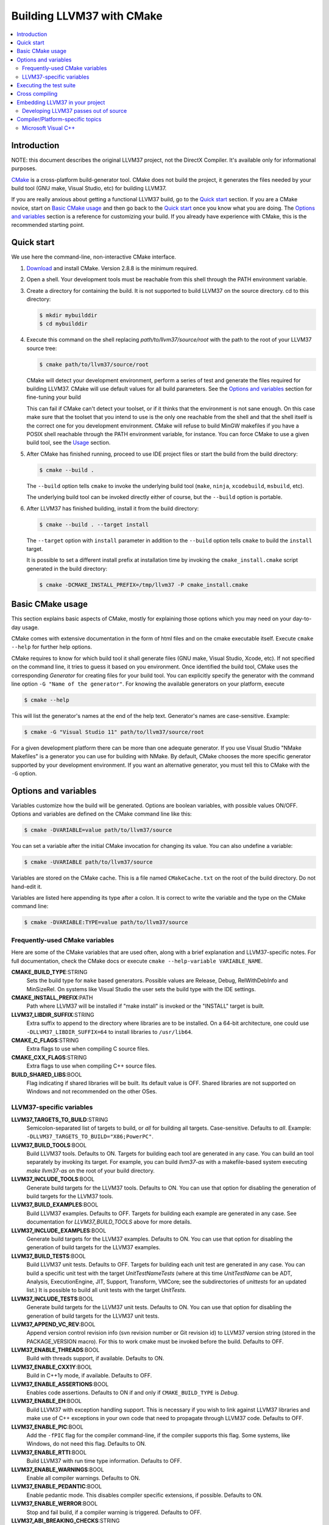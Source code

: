 ========================
Building LLVM37 with CMake
========================

.. contents::
   :local:

Introduction
============

NOTE: this document describes the original LLVM37 project, not the DirectX
Compiler. It's available only for informational purposes.

`CMake <http://www.cmake.org/>`_ is a cross-platform build-generator tool. CMake
does not build the project, it generates the files needed by your build tool
(GNU make, Visual Studio, etc) for building LLVM37.

If you are really anxious about getting a functional LLVM37 build, go to the
`Quick start`_ section. If you are a CMake novice, start on `Basic CMake usage`_
and then go back to the `Quick start`_ once you know what you are doing. The
`Options and variables`_ section is a reference for customizing your build. If
you already have experience with CMake, this is the recommended starting point.

.. _Quick start:

Quick start
===========

We use here the command-line, non-interactive CMake interface.

#. `Download <http://www.cmake.org/cmake/resources/software.html>`_ and install
   CMake. Version 2.8.8 is the minimum required.

#. Open a shell. Your development tools must be reachable from this shell
   through the PATH environment variable.

#. Create a directory for containing the build. It is not supported to build
   LLVM37 on the source directory. cd to this directory:

   .. code-block:: console

     $ mkdir mybuilddir
     $ cd mybuilddir

#. Execute this command on the shell replacing `path/to/llvm37/source/root` with
   the path to the root of your LLVM37 source tree:

   .. code-block:: console

     $ cmake path/to/llvm37/source/root

   CMake will detect your development environment, perform a series of test and
   generate the files required for building LLVM37. CMake will use default values
   for all build parameters. See the `Options and variables`_ section for
   fine-tuning your build

   This can fail if CMake can't detect your toolset, or if it thinks that the
   environment is not sane enough. On this case make sure that the toolset that
   you intend to use is the only one reachable from the shell and that the shell
   itself is the correct one for you development environment. CMake will refuse
   to build MinGW makefiles if you have a POSIX shell reachable through the PATH
   environment variable, for instance. You can force CMake to use a given build
   tool, see the `Usage`_ section.

#. After CMake has finished running, proceed to use IDE project files or start
   the build from the build directory:

   .. code-block:: console

     $ cmake --build .

   The ``--build`` option tells ``cmake`` to invoke the underlying build
   tool (``make``, ``ninja``, ``xcodebuild``, ``msbuild``, etc).

   The underlying build tool can be invoked directly either of course, but
   the ``--build`` option is portable.

#. After LLVM37 has finished building, install it from the build directory:

   .. code-block:: console

     $ cmake --build . --target install

   The ``--target`` option with ``install`` parameter in addition to
   the ``--build`` option tells ``cmake`` to build the ``install`` target.

   It is possible to set a different install prefix at installation time
   by invoking the ``cmake_install.cmake`` script generated in the
   build directory:

   .. code-block:: console

     $ cmake -DCMAKE_INSTALL_PREFIX=/tmp/llvm37 -P cmake_install.cmake

.. _Basic CMake usage:
.. _Usage:

Basic CMake usage
=================

This section explains basic aspects of CMake, mostly for explaining those
options which you may need on your day-to-day usage.

CMake comes with extensive documentation in the form of html files and on the
cmake executable itself. Execute ``cmake --help`` for further help options.

CMake requires to know for which build tool it shall generate files (GNU make,
Visual Studio, Xcode, etc). If not specified on the command line, it tries to
guess it based on you environment. Once identified the build tool, CMake uses
the corresponding *Generator* for creating files for your build tool. You can
explicitly specify the generator with the command line option ``-G "Name of the
generator"``. For knowing the available generators on your platform, execute

.. code-block:: console

  $ cmake --help

This will list the generator's names at the end of the help text. Generator's
names are case-sensitive. Example:

.. code-block:: console

  $ cmake -G "Visual Studio 11" path/to/llvm37/source/root

For a given development platform there can be more than one adequate
generator. If you use Visual Studio "NMake Makefiles" is a generator you can use
for building with NMake. By default, CMake chooses the more specific generator
supported by your development environment. If you want an alternative generator,
you must tell this to CMake with the ``-G`` option.

.. todo::

  Explain variables and cache. Move explanation here from #options section.

.. _Options and variables:

Options and variables
=====================

Variables customize how the build will be generated. Options are boolean
variables, with possible values ON/OFF. Options and variables are defined on the
CMake command line like this:

.. code-block:: console

  $ cmake -DVARIABLE=value path/to/llvm37/source

You can set a variable after the initial CMake invocation for changing its
value. You can also undefine a variable:

.. code-block:: console

  $ cmake -UVARIABLE path/to/llvm37/source

Variables are stored on the CMake cache. This is a file named ``CMakeCache.txt``
on the root of the build directory. Do not hand-edit it.

Variables are listed here appending its type after a colon. It is correct to
write the variable and the type on the CMake command line:

.. code-block:: console

  $ cmake -DVARIABLE:TYPE=value path/to/llvm37/source

Frequently-used CMake variables
-------------------------------

Here are some of the CMake variables that are used often, along with a
brief explanation and LLVM37-specific notes. For full documentation, check the
CMake docs or execute ``cmake --help-variable VARIABLE_NAME``.

**CMAKE_BUILD_TYPE**:STRING
  Sets the build type for ``make`` based generators. Possible values are
  Release, Debug, RelWithDebInfo and MinSizeRel. On systems like Visual Studio
  the user sets the build type with the IDE settings.

**CMAKE_INSTALL_PREFIX**:PATH
  Path where LLVM37 will be installed if "make install" is invoked or the
  "INSTALL" target is built.

**LLVM37_LIBDIR_SUFFIX**:STRING
  Extra suffix to append to the directory where libraries are to be
  installed. On a 64-bit architecture, one could use ``-DLLVM37_LIBDIR_SUFFIX=64``
  to install libraries to ``/usr/lib64``.

**CMAKE_C_FLAGS**:STRING
  Extra flags to use when compiling C source files.

**CMAKE_CXX_FLAGS**:STRING
  Extra flags to use when compiling C++ source files.

**BUILD_SHARED_LIBS**:BOOL
  Flag indicating if shared libraries will be built. Its default value is
  OFF. Shared libraries are not supported on Windows and not recommended on the
  other OSes.

.. _LLVM37-specific variables:

LLVM37-specific variables
-----------------------

**LLVM37_TARGETS_TO_BUILD**:STRING
  Semicolon-separated list of targets to build, or *all* for building all
  targets. Case-sensitive. Defaults to *all*. Example:
  ``-DLLVM37_TARGETS_TO_BUILD="X86;PowerPC"``.

**LLVM37_BUILD_TOOLS**:BOOL
  Build LLVM37 tools. Defaults to ON. Targets for building each tool are generated
  in any case. You can build an tool separately by invoking its target. For
  example, you can build *llvm37-as* with a makefile-based system executing *make
  llvm37-as* on the root of your build directory.

**LLVM37_INCLUDE_TOOLS**:BOOL
  Generate build targets for the LLVM37 tools. Defaults to ON. You can use that
  option for disabling the generation of build targets for the LLVM37 tools.

**LLVM37_BUILD_EXAMPLES**:BOOL
  Build LLVM37 examples. Defaults to OFF. Targets for building each example are
  generated in any case. See documentation for *LLVM37_BUILD_TOOLS* above for more
  details.

**LLVM37_INCLUDE_EXAMPLES**:BOOL
  Generate build targets for the LLVM37 examples. Defaults to ON. You can use that
  option for disabling the generation of build targets for the LLVM37 examples.

**LLVM37_BUILD_TESTS**:BOOL
  Build LLVM37 unit tests. Defaults to OFF. Targets for building each unit test
  are generated in any case. You can build a specific unit test with the target
  *UnitTestNameTests* (where at this time *UnitTestName* can be ADT, Analysis,
  ExecutionEngine, JIT, Support, Transform, VMCore; see the subdirectories of
  *unittests* for an updated list.) It is possible to build all unit tests with
  the target *UnitTests*.

**LLVM37_INCLUDE_TESTS**:BOOL
  Generate build targets for the LLVM37 unit tests. Defaults to ON. You can use
  that option for disabling the generation of build targets for the LLVM37 unit
  tests.

**LLVM37_APPEND_VC_REV**:BOOL
  Append version control revision info (svn revision number or Git revision id)
  to LLVM37 version string (stored in the PACKAGE_VERSION macro). For this to work
  cmake must be invoked before the build. Defaults to OFF.

**LLVM37_ENABLE_THREADS**:BOOL
  Build with threads support, if available. Defaults to ON.

**LLVM37_ENABLE_CXX1Y**:BOOL
  Build in C++1y mode, if available. Defaults to OFF.

**LLVM37_ENABLE_ASSERTIONS**:BOOL
  Enables code assertions. Defaults to ON if and only if ``CMAKE_BUILD_TYPE``
  is *Debug*.

**LLVM37_ENABLE_EH**:BOOL
  Build LLVM37 with exception handling support. This is necessary if you wish to
  link against LLVM37 libraries and make use of C++ exceptions in your own code
  that need to propagate through LLVM37 code. Defaults to OFF.

**LLVM37_ENABLE_PIC**:BOOL
  Add the ``-fPIC`` flag for the compiler command-line, if the compiler supports
  this flag. Some systems, like Windows, do not need this flag. Defaults to ON.

**LLVM37_ENABLE_RTTI**:BOOL
  Build LLVM37 with run time type information. Defaults to OFF.

**LLVM37_ENABLE_WARNINGS**:BOOL
  Enable all compiler warnings. Defaults to ON.

**LLVM37_ENABLE_PEDANTIC**:BOOL
  Enable pedantic mode. This disables compiler specific extensions, if
  possible. Defaults to ON.

**LLVM37_ENABLE_WERROR**:BOOL
  Stop and fail build, if a compiler warning is triggered. Defaults to OFF.

**LLVM37_ABI_BREAKING_CHECKS**:STRING
  Used to decide if LLVM37 should be built with ABI breaking checks or
  not.  Allowed values are `WITH_ASSERTS` (default), `FORCE_ON` and
  `FORCE_OFF`.  `WITH_ASSERTS` turns on ABI breaking checks in an
  assertion enabled build.  `FORCE_ON` (`FORCE_OFF`) turns them on
  (off) irrespective of whether normal (`NDEBUG` based) assertions are
  enabled or not.  A version of LLVM37 built with ABI breaking checks
  is not ABI compatible with a version built without it.

**LLVM37_BUILD_32_BITS**:BOOL
  Build 32-bits executables and libraries on 64-bits systems. This option is
  available only on some 64-bits unix systems. Defaults to OFF.

**LLVM37_TARGET_ARCH**:STRING
  LLVM37 target to use for native code generation. This is required for JIT
  generation. It defaults to "host", meaning that it shall pick the architecture
  of the machine where LLVM37 is being built. If you are cross-compiling, set it
  to the target architecture name.

**LLVM37_TABLEGEN**:STRING
  Full path to a native TableGen executable (usually named ``tblgen``). This is
  intended for cross-compiling: if the user sets this variable, no native
  TableGen will be created.

**LLVM37_LIT_ARGS**:STRING
  Arguments given to lit.  ``make check`` and ``make clang-test`` are affected.
  By default, ``'-sv --no-progress-bar'`` on Visual C++ and Xcode, ``'-sv'`` on
  others.

**LLVM37_LIT_TOOLS_DIR**:PATH
  The path to GnuWin32 tools for tests. Valid on Windows host.  Defaults to "",
  then Lit seeks tools according to %PATH%.  Lit can find tools(eg. grep, sort,
  &c) on LLVM37_LIT_TOOLS_DIR at first, without specifying GnuWin32 to %PATH%.

**LLVM37_ENABLE_FFI**:BOOL
  Indicates whether LLVM37 Interpreter will be linked with Foreign Function
  Interface library. If the library or its headers are installed on a custom
  location, you can set the variables FFI_INCLUDE_DIR and
  FFI_LIBRARY_DIR. Defaults to OFF.

**LLVM37_EXTERNAL_{CLANG,LLD,POLLY}_SOURCE_DIR**:PATH
  Path to ``{Clang,lld,Polly}``\'s source directory. Defaults to
  ``tools/{clang,lld,polly}``. ``{Clang,lld,Polly}`` will not be built when it
  is empty or it does not point to a valid path.

**LLVM37_USE_OPROFILE**:BOOL
  Enable building OProfile JIT support. Defaults to OFF

**LLVM37_USE_INTEL_JITEVENTS**:BOOL
  Enable building support for Intel JIT Events API. Defaults to OFF

**LLVM37_ENABLE_ZLIB**:BOOL
  Build with zlib to support compression/uncompression in LLVM37 tools.
  Defaults to ON.

**LLVM37_USE_SANITIZER**:STRING
  Define the sanitizer used to build LLVM37 binaries and tests. Possible values
  are ``Address``, ``Memory``, ``MemoryWithOrigins``, ``Undefined``, ``Thread``,
  and ``Address;Undefined``. Defaults to empty string.

**LLVM37_PARALLEL_COMPILE_JOBS**:STRING
  Define the maximum number of concurrent compilation jobs.

**LLVM37_PARALLEL_LINK_JOBS**:STRING
  Define the maximum number of concurrent link jobs.

**LLVM37_BUILD_DOCS**:BOOL
  Enables all enabled documentation targets (i.e. Doxgyen and Sphinx targets) to
  be built as part of the normal build. If the ``install`` target is run then
  this also enables all built documentation targets to be installed. Defaults to
  OFF.

**LLVM37_ENABLE_DOXYGEN**:BOOL
  Enables the generation of browsable HTML documentation using doxygen.
  Defaults to OFF.

**LLVM37_ENABLE_DOXYGEN_QT_HELP**:BOOL
  Enables the generation of a Qt Compressed Help file. Defaults to OFF.
  This affects the make target ``doxygen-llvm37``. When enabled, apart from
  the normal HTML output generated by doxygen, this will produce a QCH file
  named ``org.llvm37.qch``. You can then load this file into Qt Creator.
  This option is only useful in combination with ``-DLLVM37_ENABLE_DOXYGEN=ON``;
  otherwise this has no effect.

**LLVM37_DOXYGEN_QCH_FILENAME**:STRING
  The filename of the Qt Compressed Help file that will be generated when
  ``-DLLVM37_ENABLE_DOXYGEN=ON`` and
  ``-DLLVM37_ENABLE_DOXYGEN_QT_HELP=ON`` are given. Defaults to
  ``org.llvm37.qch``.
  This option is only useful in combination with
  ``-DLLVM37_ENABLE_DOXYGEN_QT_HELP=ON``;
  otherwise this has no effect.

**LLVM37_DOXYGEN_QHP_NAMESPACE**:STRING
  Namespace under which the intermediate Qt Help Project file lives. See `Qt
  Help Project`_
  for more information. Defaults to "org.llvm37". This option is only useful in
  combination with ``-DLLVM37_ENABLE_DOXYGEN_QT_HELP=ON``; otherwise
  this has no effect.

**LLVM37_DOXYGEN_QHP_CUST_FILTER_NAME**:STRING
  See `Qt Help Project`_ for
  more information. Defaults to the CMake variable ``${PACKAGE_STRING}`` which
  is a combination of the package name and version string. This filter can then
  be used in Qt Creator to select only documentation from LLVM37 when browsing
  through all the help files that you might have loaded. This option is only
  useful in combination with ``-DLLVM37_ENABLE_DOXYGEN_QT_HELP=ON``;
  otherwise this has no effect.

.. _Qt Help Project: http://qt-project.org/doc/qt-4.8/qthelpproject.html#custom-filters

**LLVM37_DOXYGEN_QHELPGENERATOR_PATH**:STRING
  The path to the ``qhelpgenerator`` executable. Defaults to whatever CMake's
  ``find_program()`` can find. This option is only useful in combination with
  ``-DLLVM37_ENABLE_DOXYGEN_QT_HELP=ON``; otherwise this has no
  effect.

**LLVM37_DOXYGEN_SVG**:BOOL
  Uses .svg files instead of .png files for graphs in the Doxygen output.
  Defaults to OFF.

**LLVM37_ENABLE_SPHINX**:BOOL
  If enabled CMake will search for the ``sphinx-build`` executable and will make
  the ``SPHINX_OUTPUT_HTML`` and ``SPHINX_OUTPUT_MAN`` CMake options available.
  Defaults to OFF.

**SPHINX_EXECUTABLE**:STRING
  The path to the ``sphinx-build`` executable detected by CMake.

**SPHINX_OUTPUT_HTML**:BOOL
  If enabled (and ``LLVM37_ENABLE_SPHINX`` is enabled) then the targets for
  building the documentation as html are added (but not built by default unless
  ``LLVM37_BUILD_DOCS`` is enabled). There is a target for each project in the
  source tree that uses sphinx (e.g.  ``docs-llvm37-html``, ``docs-clang-html``
  and ``docs-lld-html``). Defaults to ON.

**SPHINX_OUTPUT_MAN**:BOOL
  If enabled (and ``LLVM37_ENABLE_SPHINX`` is enabled) the targets for building
  the man pages are added (but not built by default unless ``LLVM37_BUILD_DOCS``
  is enabled). Currently the only target added is ``docs-llvm37-man``. Defaults
  to ON.

**SPHINX_WARNINGS_AS_ERRORS**:BOOL
  If enabled then sphinx documentation warnings will be treated as
  errors. Defaults to ON.

Executing the test suite
========================

Testing is performed when the *check* target is built. For instance, if you are
using makefiles, execute this command while on the top level of your build
directory:

.. code-block:: console

  $ make check

On Visual Studio, you may run tests to build the project "check".

Cross compiling
===============

See `this wiki page <http://www.vtk.org/Wiki/CMake_Cross_Compiling>`_ for
generic instructions on how to cross-compile with CMake. It goes into detailed
explanations and may seem daunting, but it is not. On the wiki page there are
several examples including toolchain files. Go directly to `this section
<http://www.vtk.org/Wiki/CMake_Cross_Compiling#Information_how_to_set_up_various_cross_compiling_toolchains>`_
for a quick solution.

Also see the `LLVM37-specific variables`_ section for variables used when
cross-compiling.

Embedding LLVM37 in your project
==============================

From LLVM37 3.5 onwards both the CMake and autoconf/Makefile build systems export
LLVM37 libraries as importable CMake targets. This means that clients of LLVM37 can
now reliably use CMake to develop their own LLVM37 based projects against an
installed version of LLVM37 regardless of how it was built.

Here is a simple example of CMakeLists.txt file that imports the LLVM37 libraries
and uses them to build a simple application ``simple-tool``.

.. code-block:: cmake

  cmake_minimum_required(VERSION 2.8.8)
  project(SimpleProject)

  find_package(LLVM37 REQUIRED CONFIG)

  message(STATUS "Found LLVM37 ${LLVM37_PACKAGE_VERSION}")
  message(STATUS "Using LLVMConfig.cmake in: ${LLVM37_DIR}")

  # Set your project compile flags.
  # E.g. if using the C++ header files
  # you will need to enable C++11 support
  # for your compiler.

  include_directories(${LLVM37_INCLUDE_DIRS})
  add_definitions(${LLVM37_DEFINITIONS})

  # Now build our tools
  add_executable(simple-tool tool.cpp)

  # Find the libraries that correspond to the LLVM37 components
  # that we wish to use
  llvm37_map_components_to_libnames(llvm37_libs support core irreader)

  # Link against LLVM37 libraries
  target_link_libraries(simple-tool ${llvm37_libs})

The ``find_package(...)`` directive when used in CONFIG mode (as in the above
example) will look for the ``LLVMConfig.cmake`` file in various locations (see
cmake manual for details).  It creates a ``LLVM37_DIR`` cache entry to save the
directory where ``LLVMConfig.cmake`` is found or allows the user to specify the
directory (e.g. by passing ``-DLLVM37_DIR=/usr/share/llvm37/cmake`` to
the ``cmake`` command or by setting it directly in ``ccmake`` or ``cmake-gui``).

This file is available in two different locations.

* ``<INSTALL_PREFIX>/share/llvm37/cmake/LLVMConfig.cmake`` where
  ``<INSTALL_PREFIX>`` is the install prefix of an installed version of LLVM37.
  On Linux typically this is ``/usr/share/llvm37/cmake/LLVMConfig.cmake``.

* ``<LLVM37_BUILD_ROOT>/share/llvm37/cmake/LLVMConfig.cmake`` where
  ``<LLVM37_BUILD_ROOT>`` is the root of the LLVM37 build tree. **Note this only
  available when building LLVM37 with CMake**

If LLVM37 is installed in your operating system's normal installation prefix (e.g.
on Linux this is usually ``/usr/``) ``find_package(LLVM37 ...)`` will
automatically find LLVM37 if it is installed correctly. If LLVM37 is not installed
or you wish to build directly against the LLVM37 build tree you can use
``LLVM37_DIR`` as previously mentioned.

The ``LLVMConfig.cmake`` file sets various useful variables. Notable variables
include

``LLVM37_CMAKE_DIR``
  The path to the LLVM37 CMake directory (i.e. the directory containing
  LLVMConfig.cmake).

``LLVM37_DEFINITIONS``
  A list of preprocessor defines that should be used when building against LLVM37.

``LLVM37_ENABLE_ASSERTIONS``
  This is set to ON if LLVM37 was built with assertions, otherwise OFF.

``LLVM37_ENABLE_EH``
  This is set to ON if LLVM37 was built with exception handling (EH) enabled,
  otherwise OFF.

``LLVM37_ENABLE_RTTI``
  This is set to ON if LLVM37 was built with run time type information (RTTI),
  otherwise OFF.

``LLVM37_INCLUDE_DIRS``
  A list of include paths to directories containing LLVM37 header files.

``LLVM37_PACKAGE_VERSION``
  The LLVM37 version. This string can be used with CMake conditionals. E.g. ``if
  (${LLVM37_PACKAGE_VERSION} VERSION_LESS "3.5")``.

``LLVM37_TOOLS_BINARY_DIR``
  The path to the directory containing the LLVM37 tools (e.g. ``llvm37-as``).

Notice that in the above example we link ``simple-tool`` against several LLVM37
libraries. The list of libraries is determined by using the
``llvm37_map_components_to_libnames()`` CMake function. For a list of available
components look at the output of running ``llvm-config --components``.

Note that for LLVM37 < 3.5 ``llvm37_map_components_to_libraries()`` was
used instead of ``llvm37_map_components_to_libnames()``. This is now deprecated
and will be removed in a future version of LLVM37.

.. _cmake-out-of-source-pass:

Developing LLVM37 passes out of source
------------------------------------

It is possible to develop LLVM37 passes out of LLVM37's source tree (i.e. against an
installed or built LLVM37). An example of a project layout is provided below.

.. code-block:: none

  <project dir>/
      |
      CMakeLists.txt
      <pass name>/
          |
          CMakeLists.txt
          Pass.cpp
          ...

Contents of ``<project dir>/CMakeLists.txt``:

.. code-block:: cmake

  find_package(LLVM37 REQUIRED CONFIG)

  add_definitions(${LLVM37_DEFINITIONS})
  include_directories(${LLVM37_INCLUDE_DIRS})

  add_subdirectory(<pass name>)

Contents of ``<project dir>/<pass name>/CMakeLists.txt``:

.. code-block:: cmake

  add_library(LLVM37Passname MODULE Pass.cpp)

Note if you intend for this pass to be merged into the LLVM37 source tree at some
point in the future it might make more sense to use LLVM37's internal
add_llvm37_loadable_module function instead by...


Adding the following to ``<project dir>/CMakeLists.txt`` (after
``find_package(LLVM37 ...)``)

.. code-block:: cmake

  list(APPEND CMAKE_MODULE_PATH "${LLVM37_CMAKE_DIR}")
  include(AddLLVM)

And then changing ``<project dir>/<pass name>/CMakeLists.txt`` to

.. code-block:: cmake

  add_llvm37_loadable_module(LLVM37Passname
    Pass.cpp
    )

When you are done developing your pass, you may wish to integrate it
into LLVM37 source tree. You can achieve it in two easy steps:

#. Copying ``<pass name>`` folder into ``<LLVM37 root>/lib/Transform`` directory.

#. Adding ``add_subdirectory(<pass name>)`` line into
   ``<LLVM37 root>/lib/Transform/CMakeLists.txt``.

Compiler/Platform-specific topics
=================================

Notes for specific compilers and/or platforms.

Microsoft Visual C++
--------------------

**LLVM37_COMPILER_JOBS**:STRING
  Specifies the maximum number of parallell compiler jobs to use per project
  when building with msbuild or Visual Studio. Only supported for the Visual
  Studio 2010 CMake generator. 0 means use all processors. Default is 0.
